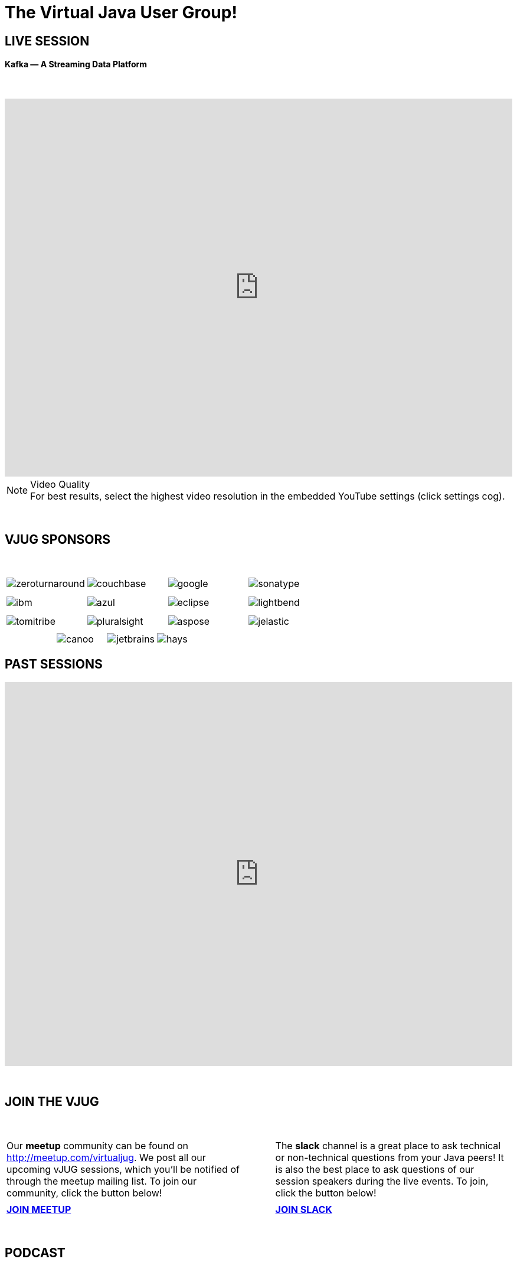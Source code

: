 = The Virtual Java User Group!
:page-title: Virtual JUG
:page-description: The Virtual JUG
:icons: font
:experimental:

== LIVE SESSION

==== Kafka — A Streaming Data Platform

{nbsp} +

video::R4mkpBTuFfg[youtube, width=100%, height=640]

.Video Quality
[NOTE]
For best results, select the highest video resolution in the embedded YouTube settings (click settings cog).

{nbsp} +

== VJUG SPONSORS

{nbsp} +

[cols="4*^a" frame="none" grid="none"]
|===

| image::images/zeroturnaround.png[] | image::images/couchbase.png[] | image::images/google.png[] | image::images/sonatype.png[]

| | | | | | | |

| image::images/ibm.png[] | image::images/azul.png[] | image::images/eclipse.png[] | image::images/lightbend.png[]

| | | | | | | |

| image::images/tomitribe.png[] | image::images/pluralsight.png[] | image::images/aspose.png[] | image::images/jelastic.png[]

| | | |

|===

[cols="5*^a" frame="none" grid="none"]
|===

| | image::images/canoo.png[] | image::images/jetbrains.png[] | image::images/hays.png[] |

|===

== PAST SESSIONS
++++
<iframe src='https://cdn.knightlab.com/libs/timeline3/latest/embed/index.html?source=1vdgZM9XIPUlDGURN9uABC7cILvuIfpyEOurETMjOloY&font=OpenSans-GentiumBook&lang=en&start_at_end=true&initial_zoom=2&height=650' width='100%' height='650' webkitallowfullscreen mozallowfullscreen allowfullscreen frameborder='0'></iframe>
++++

{nbsp} +

== JOIN THE VJUG
{nbsp} +
[cols="^47,^6,^47" frame="none" grid="none"]
|===

| Our *meetup* community can be found on http://meetup.com/virtualjug. We post all our upcoming vJUG sessions, which you'll be notified of through the meetup mailing list. To join our community, click the button below!| | The *slack* channel is a great place to ask technical or non-technical questions from your Java peers! It is also the best place to ask questions of our session speakers during the live events. To join, click the button below!
|||

| http://meetup.com/virtualjug/join[btn:[JOIN MEETUP], window="_blank"] | | https://join.slack.com/t/virtualjug/shared_invite/enQtMjY2MTgwNTU5OTc0LTNlMDYyMTMxOTdiODE1NjYwNGZlZTM4OTRlZjMwY2U0MWFkZTQyNGI5MDMzYjVjNDFiOTc3ODAzNjU0NDdlZDc[btn:[JOIN SLACK], window="_blank"] |

|===

{nbsp} +

== PODCAST
{nbsp} +
++++
<iframe src='https://cdn.knightlab.com/libs/timeline3/latest/embed/index.html?source=1W1A405WXKZuNK8iJKDEJ28mInoKfu_5O1YUDEragYfA&font=OpenSans-GentiumBook&lang=en&start_at_end=true&initial_zoom=2&height=650' width='100%' height='650' webkitallowfullscreen mozallowfullscreen allowfullscreen frameborder='0'></iframe>
++++

== THE TEAM
{nbsp} +
[cols="^47,^6,^47" frame="none" grid="none"]
|===

| http://twitter.com/sjmaple[image:images/Simon.jpg[], window="_blank"] | | http://twitter.com/shelajev[image:images/Oleg.jpg[], window="_blank"]

| *SIMON MAPLE*

_vJUG Founder/Organiser_

Simon is the Director of Developer Relations at Snyk, a Java Champion since 2014, JavaOne Rockstar speaker in 2014, Duke’s Choice award winner, Virtual JUG founder and organiser and London Java Community co-leader. He is an experienced speaker, having presented at JavaOne, JavaZone, Jfokus, DevoxxUK, DevoxxFR, JavaLand, JMaghreb and many more including many JUG tours. His passion is around user groups and communities. When not traveling, Simon enjoys spending quality time with his family, cooking and eating great food.

icon:twitter[link="http://twitter.com/sjmaple"]{nbsp} icon:envelope[link="mailto:sjmaple@gmail.com"]{nbsp} icon:linkedin[link="https://www.linkedin.com/in/simonmaple"]

|

| *OLEG ŠELAJEV*

_vJUG Organiser_

Oleg is a developer advocate for the Graal project at Oracle Labs, which aims to make programs run faster and developers more productive. He helps to organize VirtualJUG, the online Java User Group, and a GDG chapter in Tartu, Estonia. In 2017 was awarded a Java Champion title. Previously, Oleg was a part-time lecturer at the University of Tartu and since then enjoys speaking, teaching, and participating in software conferences all over the world. Loves pizza and playing chess. Favorite languages: Java, JavaScript, and Clojure.

icon:twitter[link="http://twitter.com/shelajev"]{nbsp}  icon:envelope[link="mailto:shelajev@gmail.com"]{nbsp}  icon:linkedin[link="https://www.linkedin.com/in/shelajev"]

|===

[cols="^1" frame="none" grid="none"]
|===

| http://virtualjug.github.io/team[btn:[MEET THE FULL TEAM]]

|===

{nbsp} +

== BOOKCLUB
++++
<iframe src='https://cdn.knightlab.com/libs/timeline3/latest/embed/index.html?source=1x6P3WCjD6xUmoxRW7zP5tQZVfsYEtqc6Aiw0r2xH0S8&font=OpenSans-GentiumBook&lang=en&start_at_end=true&initial_zoom=2&height=650' width='100%' height='650' webkitallowfullscreen mozallowfullscreen allowfullscreen frameborder='0'></iframe>
++++



{nbsp} +
